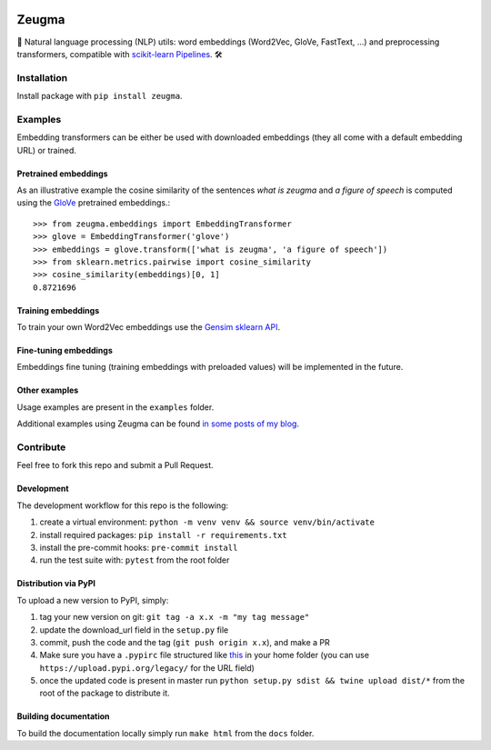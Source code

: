 .. -*- mode: rst -*-

|PythonVersions| |TravisBuild| |Coveralls| |ReadTheDocs| |LGTM| |Black|

.. |PythonVersions| image:: https://img.shields.io/pypi/pyversions/zeugma.svg
    :target: https://github.com/nkthiebaut/zeugma

.. |TravisBuild| image:: https://travis-ci.org/nkthiebaut/zeugma.svg?branch=master&service=github
    :target: https://travis-ci.org/nkthiebaut/zeugma

.. |Coveralls| image:: https://img.shields.io/coveralls/github/nkthiebaut/zeugma.svg
    :target: https://coveralls.io/github/nkthiebaut/zeugma?branch=master

.. |ReadTheDocs| image:: https://readthedocs.org/projects/zeugma/badge/ 
    :target: https://readthedocs.org/projects/zeugma/

.. |LGTM| image:: https://img.shields.io/lgtm/grade/python/g/nkthiebaut/zeugma.svg?logo=lgtm
    :target: https://lgtm.com/projects/g/nkthiebaut/zeugma/context:python

.. |Black| image:: https://img.shields.io/badge/code%20style-black-000000.svg
    :target: https://github.com/ambv/black

======
Zeugma
======

.. inclusion-marker-do-not-remove

📝 Natural language processing (NLP) utils: word embeddings (Word2Vec, GloVe, FastText, ...) and preprocessing transformers, compatible with `scikit-learn Pipelines <http://scikit-learn.org/stable/modules/generated/sklearn.pipeline.Pipeline.html>`_. 🛠


Installation
------------

Install package with ``pip install zeugma``.


Examples
--------

Embedding transformers can be either be used with downloaded embeddings (they
all come with a default embedding URL) or trained.

Pretrained embeddings
*********************

As an illustrative example the cosine similarity of the sentences *what is zeugma* and *a figure of speech* is computed using the `GloVe <https://nlp.stanford.edu/projects/glove/>`_ pretrained embeddings.::

    >>> from zeugma.embeddings import EmbeddingTransformer
    >>> glove = EmbeddingTransformer('glove')
    >>> embeddings = glove.transform(['what is zeugma', 'a figure of speech'])
    >>> from sklearn.metrics.pairwise import cosine_similarity
    >>> cosine_similarity(embeddings)[0, 1]
    0.8721696

Training embeddings
*******************

To train your own Word2Vec embeddings use the `Gensim sklearn API <https://radimrehurek.com/gensim/sklearn_api/w2vmodel.html>`_.


Fine-tuning embeddings
**********************

Embeddings fine tuning (training embeddings with preloaded values) will be implemented in the future.


Other examples
**************

Usage examples are present in the ``examples`` folder.

Additional examples using Zeugma can be found `in some posts of my blog <https://data4thought.com>`_.


Contribute
----------

Feel free to fork this repo and submit a Pull Request. 

Development
***********

The development workflow for this repo is the following:

1. create a virtual environment: ``python -m venv venv && source venv/bin/activate``
2. install required packages: ``pip install -r requirements.txt``
3. install the pre-commit hooks: ``pre-commit install``
4. run the test suite with: ``pytest`` from the root folder

Distribution via PyPI
*********************

To upload a new version to PyPI, simply:

1. tag your new version on git: ``git tag -a x.x -m "my tag message"``
2. update the download_url field in the ``setup.py`` file
3. commit, push the code and the tag (``git push origin x.x``), and make a PR
4. Make sure you have a ``.pypirc`` file structured like `this <https://docs.python.org/3.3/distutils/packageindex.html#the-pypirc-file>`_ in your home folder (you can use ``https://upload.pypi.org/legacy/`` for the URL field)
5. once the updated code is present in master run ``python setup.py sdist && twine upload dist/*`` from the root of the package to distribute it.

Building documentation
**********************

To build the documentation locally simply run ``make html`` from the ``docs`` folder.



